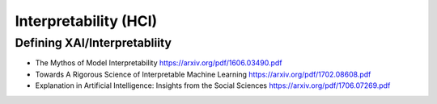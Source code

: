 .. :Authors: - Anthony Liu

.. title:: Interpretability (HCI)

Interpretability (HCI)
==================================

Defining XAI/Interpretabliity
-----------------------------

- The Mythos of Model Interpretability https://arxiv.org/pdf/1606.03490.pdf
- Towards A Rigorous Science of Interpretable Machine Learning https://arxiv.org/pdf/1702.08608.pdf
- Explanation in Artificial Intelligence: Insights from the Social Sciences https://arxiv.org/pdf/1706.07269.pdf
